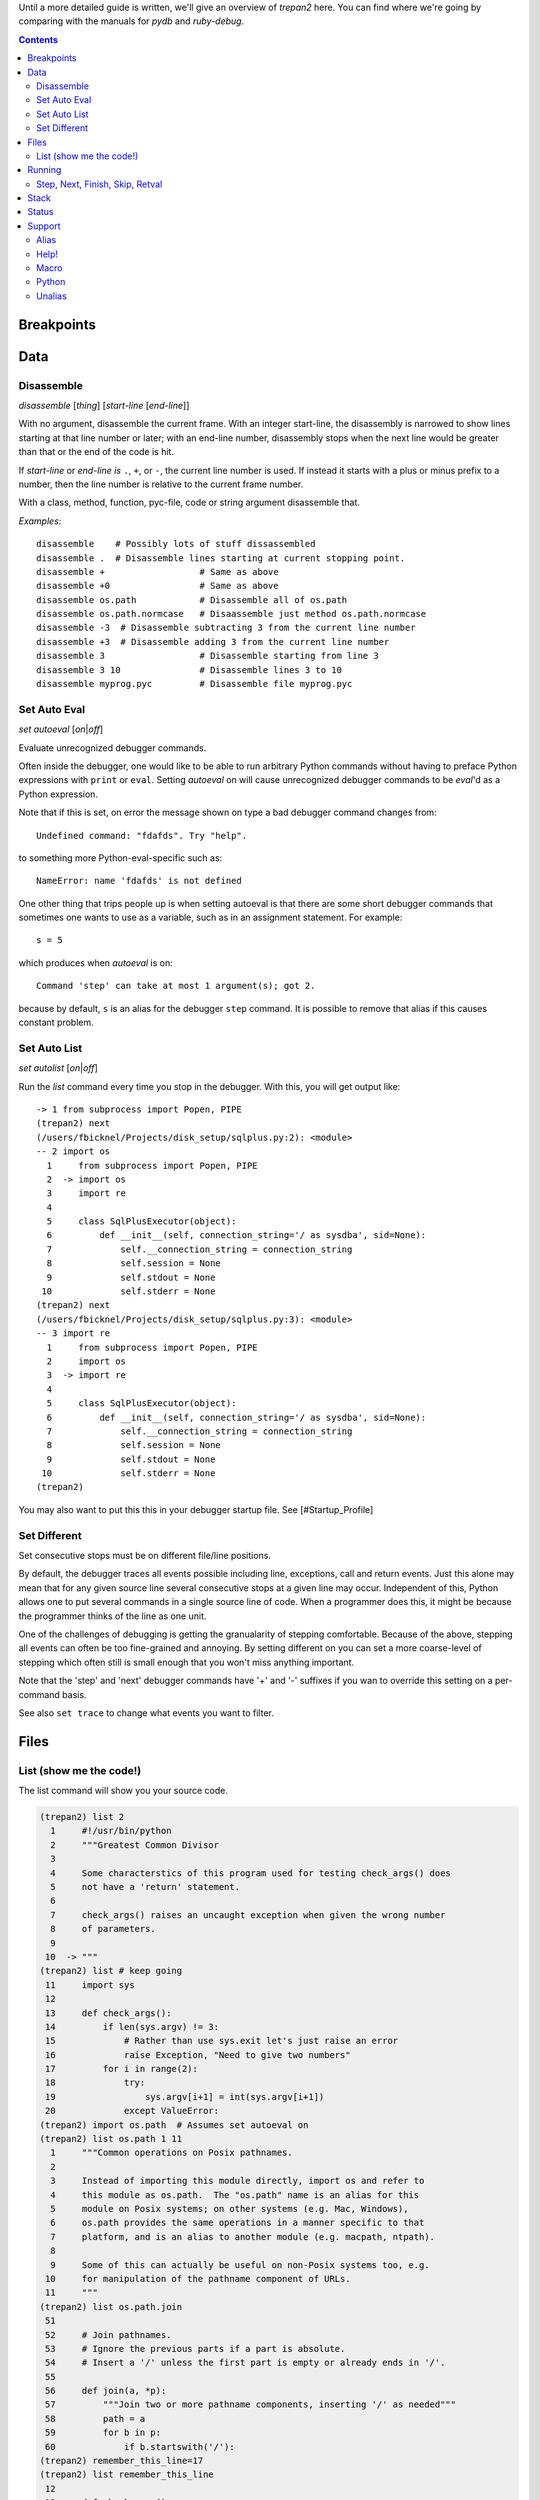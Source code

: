 Until a more detailed guide is written, we'll give an overview of
*trepan2* here. You can find where we're going by comparing with the
manuals for *pydb* and *ruby-debug*.

.. contents::

Breakpoints
===========

Data
====

Disassemble
------------

*disassemble* [*thing*] [*start-line* [*end-line*]]

With no argument, disassemble the current frame. With an integer
start-line, the disassembly is narrowed to show lines starting at that
line number or later; with an end-line number, disassembly stops when
the next line would be greater than that or the end of the code is hit.

If *start-line* or *end-line is* ``.``, ``+``, or ``-``, the current
line number is used. If instead it starts with a plus or minus prefix to
a number, then the line number is relative to the current frame number.

With a class, method, function, pyc-file, code or string argument
disassemble that.

*Examples:*

::

       disassemble    # Possibly lots of stuff dissassembled
       disassemble .  # Disassemble lines starting at current stopping point.
       disassemble +                  # Same as above
       disassemble +0                 # Same as above
       disassemble os.path            # Disassemble all of os.path
       disassemble os.path.normcase   # Disaassemble just method os.path.normcase
       disassemble -3  # Disassemble subtracting 3 from the current line number
       disassemble +3  # Disassemble adding 3 from the current line number
       disassemble 3                  # Disassemble starting from line 3
       disassemble 3 10               # Disassemble lines 3 to 10
       disassemble myprog.pyc         # Disassemble file myprog.pyc


Set Auto Eval
-------------

*set* *autoeval* [*on*\ \|\ *off*]

Evaluate unrecognized debugger commands.

Often inside the debugger, one would like to be able to run arbitrary
Python commands without having to preface Python expressions with
``print`` or ``eval``. Setting *autoeval* on will cause unrecognized
debugger commands to be *eval*'d as a Python expression.

Note that if this is set, on error the message shown on type a bad
debugger command changes from:

::

      Undefined command: "fdafds". Try "help".

to something more Python-eval-specific such as:

::

      NameError: name 'fdafds' is not defined

One other thing that trips people up is when setting autoeval is that
there are some short debugger commands that sometimes one wants to use
as a variable, such as in an assignment statement. For example:

::

      s = 5

which produces when *autoeval* is on:

::

      Command 'step' can take at most 1 argument(s); got 2.

because by default, ``s`` is an alias for the debugger ``step`` command.
It is possible to remove that alias if this causes constant problem.

Set Auto List
-------------

*set* *autolist* [*on*\ \|\ *off*]

Run the *list* command every time you stop in the debugger. With this,
you will get output like:

::

    -> 1 from subprocess import Popen, PIPE
    (trepan2) next
    (/users/fbicknel/Projects/disk_setup/sqlplus.py:2): <module>
    -- 2 import os
      1     from subprocess import Popen, PIPE
      2  -> import os
      3     import re
      4
      5     class SqlPlusExecutor(object):
      6         def __init__(self, connection_string='/ as sysdba', sid=None):
      7             self.__connection_string = connection_string
      8             self.session = None
      9             self.stdout = None
     10             self.stderr = None
    (trepan2) next
    (/users/fbicknel/Projects/disk_setup/sqlplus.py:3): <module>
    -- 3 import re
      1     from subprocess import Popen, PIPE
      2     import os
      3  -> import re
      4
      5     class SqlPlusExecutor(object):
      6         def __init__(self, connection_string='/ as sysdba', sid=None):
      7             self.__connection_string = connection_string
      8             self.session = None
      9             self.stdout = None
     10             self.stderr = None
    (trepan2)

You may also want to put this this in your debugger startup file. See
[#Startup\_Profile]

Set Different
-------------

Set consecutive stops must be on different file/line positions.

By default, the debugger traces all events possible including line,
exceptions, call and return events. Just this alone may mean that for
any given source line several consecutive stops at a given line may
occur. Independent of this, Python allows one to put several commands in
a single source line of code. When a programmer does this, it might be
because the programmer thinks of the line as one unit.

One of the challenges of debugging is getting the granualarity of
stepping comfortable. Because of the above, stepping all events can
often be too fine-grained and annoying. By setting different on you can
set a more coarse-level of stepping which often still is small enough
that you won't miss anything important.

Note that the 'step' and 'next' debugger commands have '+' and '-'
suffixes if you wan to override this setting on a per-command basis.

See also ``set trace`` to change what events you want to filter.

Files
=====

List (show me the code!)
------------------------

The list command will show you your source code.

.. code:: python

        (trepan2) list 2
          1     #!/usr/bin/python
          2     """Greatest Common Divisor
          3
          4     Some characterstics of this program used for testing check_args() does
          5     not have a 'return' statement.
          6
          7     check_args() raises an uncaught exception when given the wrong number
          8     of parameters.
          9
         10  -> """
        (trepan2) list # keep going
         11     import sys
         12
         13     def check_args():
         14         if len(sys.argv) != 3:
         15             # Rather than use sys.exit let's just raise an error
         16             raise Exception, "Need to give two numbers"
         17         for i in range(2):
         18             try:
         19                 sys.argv[i+1] = int(sys.argv[i+1])
         20             except ValueError:
        (trepan2) import os.path  # Assumes set autoeval on
        (trepan2) list os.path 1 11
          1     """Common operations on Posix pathnames.
          2
          3     Instead of importing this module directly, import os and refer to
          4     this module as os.path.  The "os.path" name is an alias for this
          5     module on Posix systems; on other systems (e.g. Mac, Windows),
          6     os.path provides the same operations in a manner specific to that
          7     platform, and is an alias to another module (e.g. macpath, ntpath).
          8
          9     Some of this can actually be useful on non-Posix systems too, e.g.
         10     for manipulation of the pathname component of URLs.
         11     """
        (trepan2) list os.path.join
         51
         52     # Join pathnames.
         53     # Ignore the previous parts if a part is absolute.
         54     # Insert a '/' unless the first part is empty or already ends in '/'.
         55
         56     def join(a, *p):
         57         """Join two or more pathname components, inserting '/' as needed"""
         58         path = a
         59         for b in p:
         60             if b.startswith('/'):
        (trepan2) remember_this_line=17
        (trepan2) list remember_this_line
         12
         13     def check_args():
         14         if len(sys.argv) != 3:
         15             # Rather than use sys.exit let's just raise an error
         16             raise Exception, "Need to give two numbers"
         17         for i in range(2):
         18             try:
         19                 sys.argv[i+1] = int(sys.argv[i+1])
         20             except ValueError:
         21                 print "** Expecting an integer, got: %s" % repr(sys.argv[i])
         (trepan2)

There are many more options and possibilities so check out ``help list``
for details. If you are not using *trepan2* via some sort of front-end
program (e.g. I generally use `my GNU Emacs
front-end <http://github.com/rocky/emacs-dbgr>`__. Also see
[#Set\_Auto\_List] below.

Running
=======

Step, Next, Finish, Skip, Retval
--------------------------------

Here's a sample session using these commands:

.. code:: python

        (trepan2) set basename  # Short filenames in display
        (trepan2) set trace  # Show the events
        (trepan2) step 4
        line - gcd.py:13
        line - gcd.py:26
        line - gcd.py:40
        line - gcd.py:41
        (gcd.py:41): <module>
        -- 41     check_args()
        (trepan2) s # 's' is an abbreviation for step
        call - gcd.py:13
        (gcd.py:13): check_args
        -> 13 def check_args():
        (trepan2) step<   # Step until the next return
        line - gcd.py:14
        line - gcd.py:17
        line - gcd.py:18
        line - gcd.py:19
        line - gcd.py:17
        line - gcd.py:18
        line - gcd.py:19
        line - gcd.py:17
        return - gcd.py:17
        (gcd.py:17): check_args
        <- 17     for i in range(2):
        (trepan2) set trace off # That's enough tracing
        (trepan2) next  # like step but skips over function calls
        (gcd.py:43): <module>
        -- 43     (a, b) = sys.argv[1:3]
        (trepan2) # A carriage-return or empty command runs the last step/next
        (gcd.py:44): <module>
        -- 44     print "The GCD of %d and %d is %d" % (a, b, gcd(a, b))
        (trepan2) s<  # step until the next call
        (gcd.py:26): gcd
        -> 26 def gcd(a,b):
        (trepan2) finish  # run until return of *this* function; compare with s<
        (gcd.py:38): gcd
        <- 38     return gcd(b-a, a)
        (trepan2) retval  # show the return value
          1
        (trepan2)

Stack
=====

Status
======

Support
=======

Alias
-----

**alias** *alias-name* *debugger-command*

Add alias *alias-name* for a debugger command *debugger-comand*.

Add an alias when you want to use a command abbreviation for a command
that would otherwise be ambigous. For example, by default we make ``s``
be an alias of ``step`` to force it to be used. Without the alias, ``s``
might be ``step``, ``show``, or ``set`` among others

**Example:**

::

        alias cat list   # "cat myprog.py" is the same as "list myprog.py"
        alias s   step   # "s" is now an alias for "step".
                         # The above example is done by default.

See also ``unalias`` and ``show alias``.

Help!
-----

The help system has been reworked from *pydb* and *pdb* and it is more
extensive now. Play around with it. Starting with a plain help

.. code:: console

      (trepan2) help
      Classes of commands:

      breakpoints   -- Making the program stop at certain points
      data          -- Examining data
      ...

      (trepan2) help breakpoints
      List of commands:

      break         -- Set breakpoint at specified line or function
      condition     -- Specify breakpoint number N ...
      ...
      (trepan2) help *
      List of all debugger commands:
        break        enable   ipython  python   source
        condition    examine  jump     quit     step
        ...

You can set the line width to use in displaying the help output using
the command: ``set width``. To see the current line width, initially
taken from the *COLUMNS* environment variable, type: ``show width``.

Macro
-----

*macro* *macro-name* *lambda-object*

Define *macro-name* as a debugger macro. Debugger macros get a list of
arguments which you supply without parenthesis or commas. See below for
an example.

The macro (really a Python lambda) should return either a String or an
List of Strings. The string in both cases is a debugger command. Each
string gets tokenized by a simple split() . Note that macro processing
is done right after splitting on ``;;``. As a result, if the macro
returns a string containing ``;;`` this will not be interpreted as
separating debugger commands.

If a list of strings is returned, then the first string is shifted from
the list and executed. The remaining strings are pushed onto the command
queue. In contrast to the first string, subsequent strings can contain
other macros. ``;;`` in those strings will be split into separate
commands.

Here is an trivial example. The below creates a macro called ``l=``
which is the same thing as ``list .``:

::

        macro l= lambda: 'list .'

A simple text to text substitution of one command was all that was
needed here. But usually you will want to run several commands. So those
have to be wrapped up into a list.

The below creates a macro called ``fin+`` which issues two commands
``finish`` followed by ``step``:

::

        macro fin+ lambda: ['finish','step']

If you wanted to parameterize the argument of the ``finish`` command you
could do that this way:

::

        macro fin+ lambda levels: ['finish %s' % levels ,'step']

Invoking with:

::

         fin+ 3

would expand to: ``['finish 3', 'step']``

If you were to add another parameter for ``step``, the note that the
invocation might be:

::

         fin+ 3 2

rather than ``fin+(3,2)`` or ``fin+ 3, 2``.

See also ``alias``, and ``info macro``.

Python
------

*python* [*-d* ]

Run Python as a command subshell. The *sys.ps1* prompt will be set to
``trepan2 >>>``.

If *-d* is passed, you can access debugger state via local variable
*debugger*.

To issue a debugger command use function *dbgr()*. For example:

::

      dbgr('info program')
Unalias
-------

**unalias** *alias-name*

Remove alias *alias-name*.

See also ``alias``.
